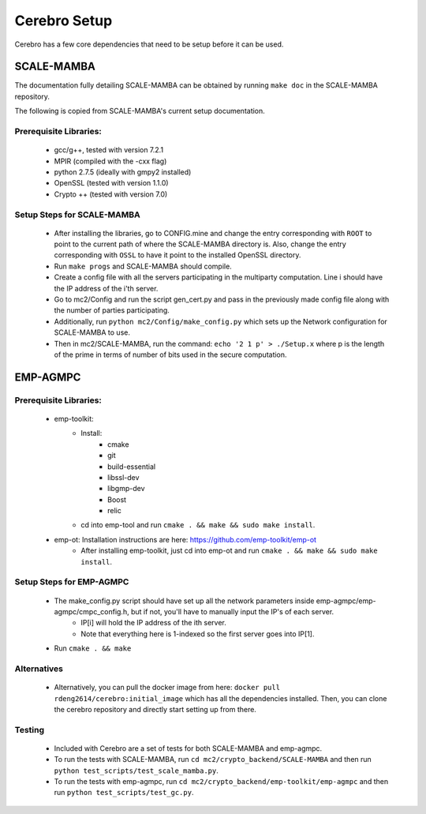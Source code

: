 *************************
Cerebro Setup
*************************

Cerebro has a few core dependencies that need to be setup before it can be used.

SCALE-MAMBA
################

The documentation fully detailing SCALE-MAMBA can be obtained by running ``make doc`` in the SCALE-MAMBA repository.

The following is copied from SCALE-MAMBA's current setup documentation.

Prerequisite Libraries:
*************************
	* gcc/g++, tested with version 7.2.1
	* MPIR (compiled with the -cxx flag)
	* python 2.7.5 (ideally with gmpy2 installed)
	* OpenSSL (tested with version 1.1.0)
	* Crypto ++ (tested with version 7.0)



Setup Steps for SCALE-MAMBA
*****************************
	* After installing the libraries, go to CONFIG.mine and change the entry corresponding with ``ROOT`` to point to the current path of where the SCALE-MAMBA directory is. Also, change the entry corresponding with ``OSSL`` to have it point to the installed OpenSSL directory.
	* Run ``make progs`` and SCALE-MAMBA should compile.
	* Create a config file with all the servers participating in the multiparty computation. Line i should have the IP address of the i'th server.
	* Go to mc2/Config and run the script gen_cert.py and pass in the previously made config file along with the number of parties participating.
	* Additionally, run ``python mc2/Config/make_config.py`` which sets up the Network configuration for SCALE-MAMBA to use.
	* Then in mc2/SCALE-MAMBA, run the command: ``echo '2 1 p' > ./Setup.x`` where p is the length of the prime in terms of number of bits used in the secure computation.


EMP-AGMPC
################
Prerequisite Libraries:
*************************
	* emp-toolkit:
		* Install: 
			* cmake 
			* git 
			* build-essential 
			* libssl-dev 
			* libgmp-dev
			* Boost
			* relic
		* cd into emp-tool and run ``cmake . && make && sudo make install``.
	* emp-ot: Installation instructions are here: https://github.com/emp-toolkit/emp-ot
		* After installing emp-toolkit, just cd into emp-ot and run ``cmake . && make && sudo make install``.
			
Setup Steps for EMP-AGMPC
***************************
	* The make_config.py script should have set up all the network parameters inside emp-agmpc/emp-agmpc/cmpc_config.h, but if not, you'll have to manually input the IP's of each server.
		* IP[i] will hold the IP address of the ith server.
		* Note that everything here is 1-indexed so the first server goes into IP[1].
	* Run ``cmake . && make``


Alternatives
***************************
	* Alternatively, you can pull the docker image from here: ``docker pull rdeng2614/cerebro:initial_image`` which has all the dependencies installed. Then, you can clone the cerebro repository and directly start setting up from there.



Testing
***************************
	* Included with Cerebro are a set of tests for both SCALE-MAMBA and emp-agmpc.
	* To run the tests with SCALE-MAMBA, run ``cd mc2/crypto_backend/SCALE-MAMBA`` and then run ``python test_scripts/test_scale_mamba.py``.
	* To run the tests with emp-agmpc, run ``cd mc2/crypto_backend/emp-toolkit/emp-agmpc`` and then run ``python test_scripts/test_gc.py``.

